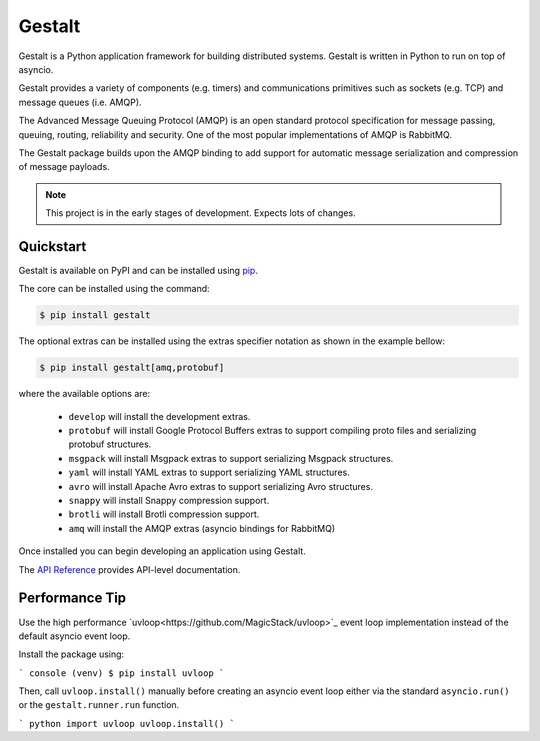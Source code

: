 Gestalt
#######

Gestalt is a Python application framework for building distributed systems.
Gestalt is written in Python to run on top of asyncio.

Gestalt provides a variety of components (e.g. timers) and communications
primitives such as sockets (e.g. TCP) and message queues (i.e. AMQP).

The Advanced Message Queuing Protocol (AMQP) is an open standard protocol
specification for message passing, queuing, routing, reliability and security.
One of the most popular implementations of AMQP is RabbitMQ.

The Gestalt package builds upon the AMQP binding to add support for automatic
message serialization and compression of message payloads.

.. note::

    This project is in the early stages of development. Expects lots of
    changes.


Quickstart
==========

Gestalt is available on PyPI and can be installed using `pip <https://pip.pypa.io>`_.

The core can be installed using the command:

.. code-block:: console

    $ pip install gestalt

The optional extras can be installed using the extras specifier notation as
shown in the example bellow:

.. code-block:: console

    $ pip install gestalt[amq,protobuf]

where the available options are:

  - ``develop`` will install the development extras.
  - ``protobuf`` will install Google Protocol Buffers extras to support
    compiling proto files and serializing protobuf structures.
  - ``msgpack`` will install Msgpack extras to support serializing Msgpack
    structures.
  - ``yaml`` will install YAML extras to support serializing YAML structures.
  - ``avro`` will install Apache Avro extras to support serializing Avro
    structures.
  - ``snappy`` will install Snappy compression support.
  - ``brotli`` will install Brotli compression support.
  - ``amq`` will install the AMQP extras (asyncio bindings for RabbitMQ)

Once installed you can begin developing an application using Gestalt.

The `API Reference <http://gestalt.readthedocs.io>`_ provides API-level documentation.


Performance Tip
===============

Use the high performance `uvloop<https://github.com/MagicStack/uvloop>`_ event loop
implementation instead of the default asyncio event loop.

Install the package using:

``` console
(venv) $ pip install uvloop
```

Then, call ``uvloop.install()`` manually before creating an asyncio event loop
either via the standard ``asyncio.run()`` or the ``gestalt.runner.run`` function.

``` python
import uvloop
uvloop.install()
```
